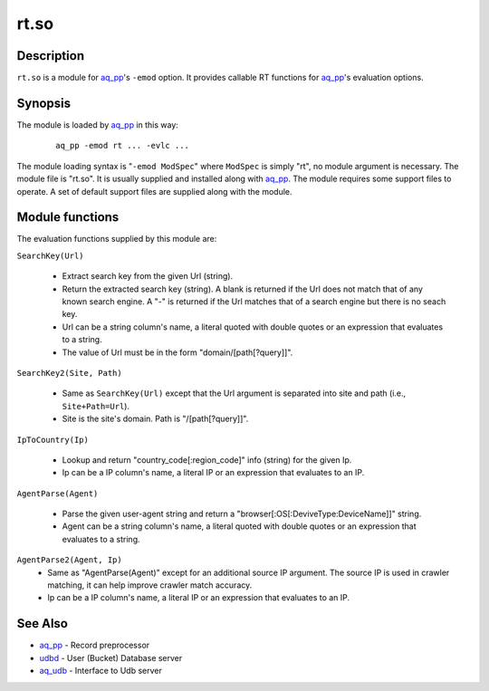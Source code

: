 =====
rt.so
=====


Description
===========

``rt.so`` is a module for `aq_pp <aq_pp.html>`_'s ``-emod`` option.
It provides callable RT functions for `aq_pp <aq_pp.html>`_'s evaluation options.


Synopsis
========

The module is loaded by `aq_pp <aq_pp.html>`_ in this way:

 ::

  aq_pp -emod rt ... -evlc ...

The module loading syntax is "``-emod ModSpec``" where
``ModSpec`` is simply "rt", no module argument is necessary.
The module file is "rt.so". It is usually supplied and installed along with
`aq_pp <aq_pp.html>`_.
The module requires some support files to operate. A set of default support
files are supplied along with the module.


Module functions
================

The evaluation functions supplied by this module are:

``SearchKey(Url)``

  * Extract search key from the given Url (string).
  * Return the extracted search key (string). A blank is returned if the Url
    does not match that of any known search engine. A "-" is returned if the
    Url matches that of a search engine but there is no seach key.
  * Url can be a string column's name, a literal quoted with double quotes
    or an expression that evaluates to a string.
  * The value of Url must be in the form "domain/[path[?query]]".

``SearchKey2(Site, Path)``

  * Same as ``SearchKey(Url)`` except that the Url argument is separated into
    site and path (i.e., ``Site+Path=Url``).
  * Site is the site's domain. Path is "/[path[?query]]".

``IpToCountry(Ip)``

  * Lookup and return "country_code[:region_code]" info (string) for the given
    Ip.
  * Ip can be a IP column's name, a literal IP or an expression that evaluates
    to an IP.

``AgentParse(Agent)``

  * Parse the given user-agent string and return a
    "browser[:OS[:DeviveType:DeviceName]]" string.
  * Agent can be a string column's name, a literal quoted with double quotes
    or an expression that evaluates to a string.

``AgentParse2(Agent, Ip)``
  * Same as "AgentParse(Agent)" except for an additional source IP argument.
    The source IP is used in crawler matching, it can help improve crawler
    match accuracy.
  * Ip can be a IP column's name, a literal IP or an expression that evaluates
    to an IP.


See Also
========

* `aq_pp <aq_pp.html>`_ - Record preprocessor
* `udbd <udbd.html>`_ - User (Bucket) Database server
* `aq_udb <aq_udb.html>`_ - Interface to Udb server

